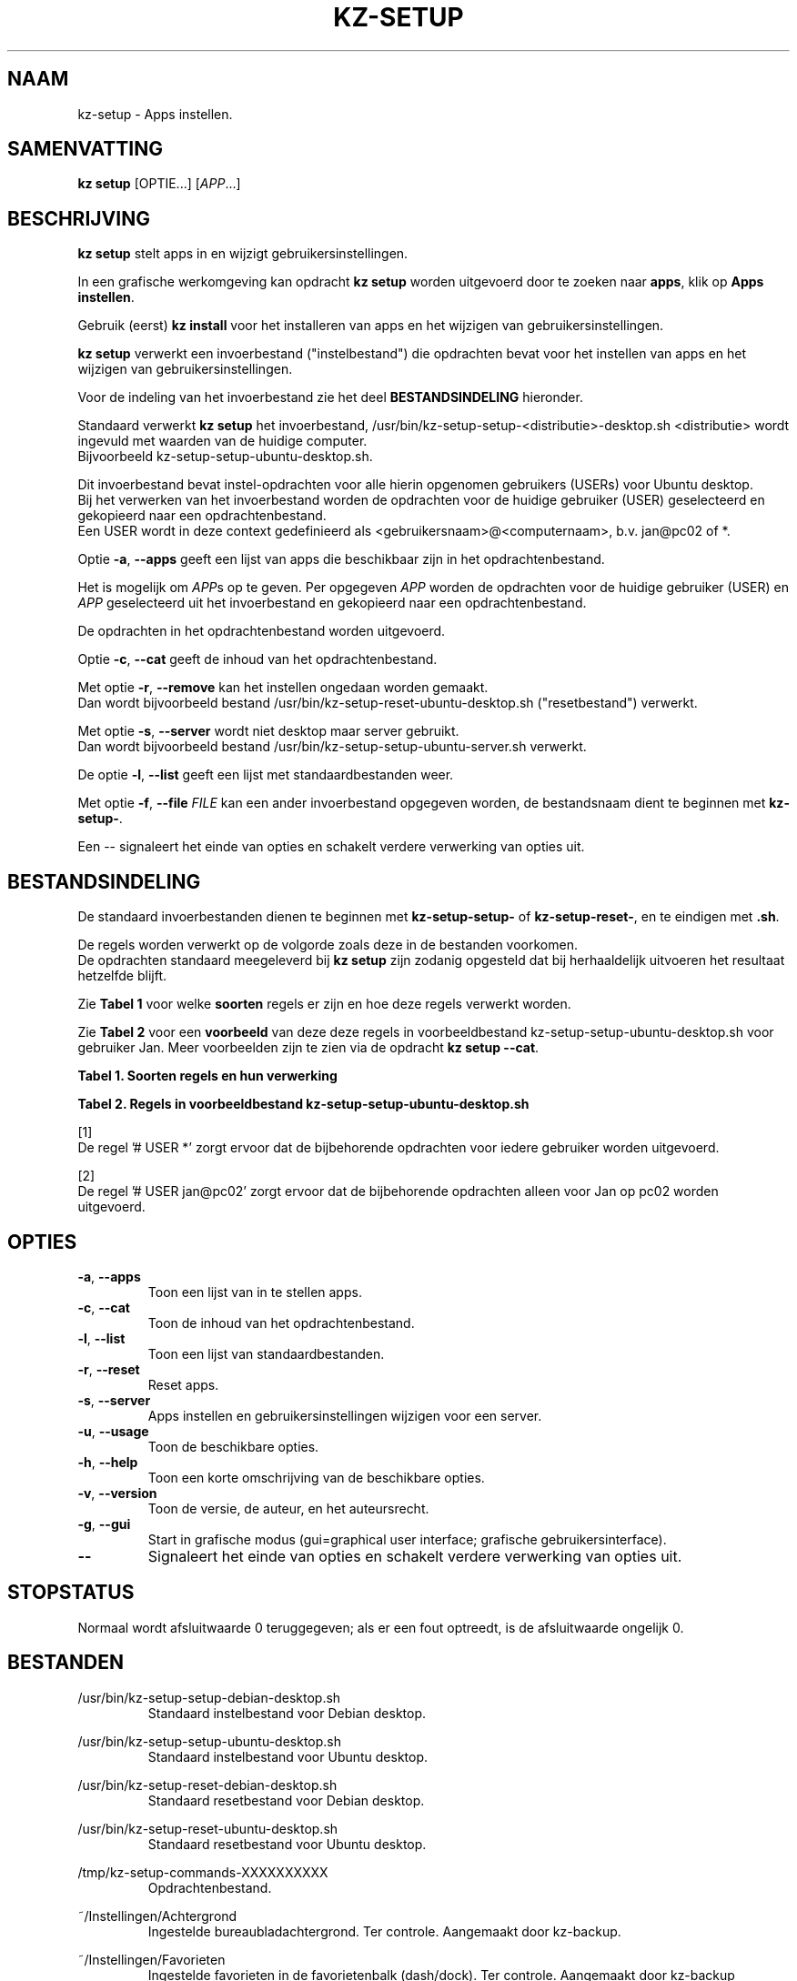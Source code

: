 .\"############################################################################
.\"# Man-pagina voor kz-setup.
.\"#
.\"# Geschreven door Karel Zimmer <info@karelzimmer.nl>, CC0 1.0 Universeel
.\"# <https://creativecommons.org/publicdomain/zero/1.0/deed.nl>, 2019-2023.
.\"############################################################################
.\"
.TH "KZ-SETUP" "1" "2013-2023" "kz 365" "Handleiding kz"
.\"
.\"
.SH NAAM
kz-setup \- Apps instellen.
.\"
.\"
.SH SAMENVATTING
.B kz setup
[OPTIE...] [\fIAPP\fR...]
.\"
.\"
.SH BESCHRIJVING
\fBkz setup\fR stelt apps in en wijzigt gebruikersinstellingen.
.sp
In een grafische werkomgeving kan opdracht \fBkz setup\fR worden uitgevoerd
door te zoeken naar \fBapps\fR, klik op \fBApps instellen\fR.
.sp
Gebruik (eerst) \fBkz install\fR voor het installeren van apps en het wijzigen
van gebruikersinstellingen.
.sp
\fBkz setup\fR verwerkt een invoerbestand ("instelbestand") die opdrachten
bevat voor het instellen van apps en het wijzigen van gebruikersinstellingen.
.sp
Voor de indeling van het invoerbestand zie het deel \fBBESTANDSINDELING\fR
hieronder.
.sp
Standaard verwerkt \fBkz setup\fR het invoerbestand,
/usr/bin/kz-setup-setup-<distributie>-desktop.sh <distributie> wordt ingevuld
met waarden van de huidige computer.
.br
Bijvoorbeeld kz-setup-setup-ubuntu-desktop.sh.
.sp
Dit invoerbestand bevat instel-opdrachten voor alle hierin opgenomen gebruikers
(USERs) voor Ubuntu desktop.
.br
Bij het verwerken van het invoerbestand worden de opdrachten voor de huidige
gebruiker (USER) geselecteerd en gekopieerd naar een opdrachtenbestand.
.br
Een USER wordt in deze context gedefinieerd als
<gebruikersnaam>@<computernaam>, b.v. jan@pc02 of *.
.sp
Optie \fB-a\fR, \fB--apps\fR geeft een lijst van apps die beschikbaar zijn in
het opdrachtenbestand.
.sp
Het is mogelijk om \fIAPP\fRs op te geven. Per opgegeven \fIAPP\fR worden de
opdrachten voor de huidige gebruiker (USER) en \fIAPP\fR geselecteerd uit het
invoerbestand en gekopieerd naar een opdrachtenbestand.
.sp
De opdrachten in het opdrachtenbestand worden uitgevoerd.
.sp
Optie \fB-c\fR, \fB--cat\fR geeft de inhoud van het opdrachtenbestand.
.sp
Met optie \fB-r\fR, \fB--remove\fR kan het instellen ongedaan worden gemaakt.
.br
Dan wordt bijvoorbeeld bestand /usr/bin/kz-setup-reset-ubuntu-desktop.sh
("resetbestand") verwerkt.
.sp
Met optie \fB-s\fR, \fB--server\fR wordt niet desktop maar server gebruikt.
.br
Dan wordt bijvoorbeeld bestand /usr/bin/kz-setup-setup-ubuntu-server.sh
verwerkt.
.sp
De optie \fB-l\fR, \fB--list\fR geeft een lijst met standaardbestanden weer.
.sp
Met optie \fB-f\fR, \fB--file\fR \fIFILE\fR kan een ander invoerbestand
opgegeven worden, de bestandsnaam dient te beginnen met \fBkz-setup-\fR.
.sp
Een -- signaleert het einde van opties en schakelt verdere verwerking van
opties uit.
.\"
.\"
.SH BESTANDSINDELING
De standaard invoerbestanden dienen te beginnen met \fBkz-setup-setup-\fR of
\fBkz-setup-reset-\fR, en te eindigen met \fB.sh\fR.
.sp
De regels worden verwerkt op de volgorde zoals deze in de bestanden voorkomen.
.br
De opdrachten standaard meegeleverd bij \fBkz setup\fR zijn zodanig opgesteld
dat bij herhaaldelijk uitvoeren het resultaat hetzelfde blijft.
.sp
Zie \fBTabel 1\fR voor welke \fBsoorten\fR regels er zijn en hoe deze regels
verwerkt worden.
.sp
Zie \fBTabel 2\fR voor een \fBvoorbeeld\fR van deze deze regels in
voorbeeldbestand kz-setup-setup-ubuntu-desktop.sh voor gebruiker Jan.
Meer voorbeelden zijn te zien via de opdracht \fBkz setup --cat\fR.
.\"
.\"
.sp
.br
.B Tabel 1. Soorten regels en hun verwerking
.TS
allbox tab(:);
lb | lb.
T{
Regel
T}:T{
Beschrijving
T}
.T&
l | l.
T{
#  APP <appnaam>
T}:T{
Bevat de <appnaam> van de APP.
T}
T{
# USER <usernaam>@<hostnaam> ...
T}:T{
Naam van de gebruiker (<usernaam>) en computer (<hostnaam>) waarvoor de
opdracht van toepassing is, of * voor iedere gebruiker op iedere computer.
T}
T{
T}:T{
Wordt overgeslagen (is leeg).
T}
T{
#...
T}:T{
Wordt overgeslagen (is commentaar).
T}
T{
Opdracht
T}:T{
Opdracht voor het instellen van APP.
T}
.TE
.sp
.sp
.br
.B Tabel 2. Regels in voorbeeldbestand kz-setup-setup-ubuntu-desktop.sh
.TS
box tab(:);
lb | lb.
T{
Regelsoort
T}:T{
Beschrijving
T}
.T&
- | -
l | l.
T{
#  APP google-chrome
T}:T{
Naam van de APP.
T}
T{
# USER *
T}:T{
Opdracht is voor iedere gebruiker, zie [1].
T}
T{
kz-gset --addfavbef=google-chrome
T}:T{
Instel-opdracht.
T}
T{
T}:T{
Lege regel.
T}
T{
#  APP gnome
T}:T{
Naam van de APP.
T}
T{
# USER jan@pc02
T}:T{
Opdracht is alleen voor Jan, zie [2].
T}
T{
gsettings set org.gnome.shell...
T}:T{
Instel-opdracht.
T}
.TE
.sp
.sp
[1]
.br
De regel '# USER *' zorgt ervoor dat de bijbehorende opdrachten voor iedere
gebruiker worden uitgevoerd.
.sp
[2]
.br
De regel '# USER jan@pc02' zorgt ervoor dat de bijbehorende opdrachten alleen
voor Jan op pc02 worden uitgevoerd.
.\"
.\"
.sp
.SH OPTIES
.TP
\fB-a\fR, \fB--apps\fR
Toon een lijst van in te stellen apps.
.TP
\fB-c\fR, \fB--cat\fR
Toon de inhoud van het opdrachtenbestand.
.TP
\fB-l\fR, \fB--list\fR
Toon een lijst van standaardbestanden.
.TP
\fB-r\fR, \fB--reset\fR
Reset apps.
.TP
\fB-s\fR, \fB--server\fR
Apps instellen en gebruikersinstellingen wijzigen voor een server.
.TP
\fB-u\fR, \fB--usage\fR
Toon de beschikbare opties.
.TP
\fB-h\fR, \fB--help\fR
Toon een korte omschrijving van de beschikbare opties.
.TP
\fB-v\fR, \fB--version\fR
Toon de versie, de auteur, en het auteursrecht.
.TP
\fB-g\fR, \fB--gui\fR
Start in grafische modus (gui=graphical user interface;
grafische gebruikersinterface).
.TP
\fB--\fR
Signaleert het einde van opties en schakelt verdere verwerking van opties uit.
.\"
.\"
.SH STOPSTATUS
Normaal wordt afsluitwaarde 0 teruggegeven; als er een fout optreedt, is de
afsluitwaarde ongelijk 0.
.\"
.\"
.SH BESTANDEN
/usr/bin/kz-setup-setup-debian-desktop.sh
.RS
Standaard instelbestand voor Debian desktop.
.RE
.sp
/usr/bin/kz-setup-setup-ubuntu-desktop.sh
.RS
Standaard instelbestand voor Ubuntu desktop.
.RE
.sp
/usr/bin/kz-setup-reset-debian-desktop.sh
.RS
Standaard resetbestand voor Debian desktop.
.RE
.sp
/usr/bin/kz-setup-reset-ubuntu-desktop.sh
.RS
Standaard resetbestand voor Ubuntu desktop.
.RE
.sp
/tmp/kz-setup-commands-XXXXXXXXXX
.RS
Opdrachtenbestand.
.RE
.sp
~/Instellingen/Achtergrond
.RS
Ingestelde bureaubladachtergrond. Ter controle. Aangemaakt door kz-backup.
.RE
.sp
~/Instellingen/Favorieten
.RS
Ingestelde favorieten in de favorietenbalk (dash/dock). Ter controle.
Aangemaakt door kz-backup
.RE
.sp
~/Instellingen/Gebruikersfoto
.RS
Ingestelde gebruikersfoto. Ter controle. Aangemaakt door kz-backup.
.RE
.\"
.\"
.SH NOTITIES
.IP " 1." 4
Checklist installatie
.RS 4
https://karelzimmer.nl/html/nl/linux.html#documents
.RE
.IP " 2." 4
Persoonlijke map / Instellingen / Favorieten
.RS 4
In bestand Favorieten staan eerder ingestelde favorieten.
.br
Is te gebruiken om de favorieten te controleren op volledigheid.
.RE
.IP " 3." 4
IaC en Day 1 Operations
.RS 4
\fBkz setup\fR wordt voornamelijk gebruikt voor \fBIaC\fR en
\fBDay 1 Operations\fR. Zie \fBkz\fR(1) voor een uitleg.
.RE
.\"
.\"
.SH VOORBEELDEN
.sp
\fBkz setup\fR
.RS
Stel alles in wat in de standaard instelbestanden staat.
.br
Hiervoor is in een grafische werkomgeving ook starter \fBApps instellen\fR
beschikbaar.
.RE
.sp
\fBkz setup google-chrome\fR
.RS
Stel Google Chrome in.
.RE
.sp
\fBkz setup --reset google-chrome\fR
.RS
Reset Google Chrome.
.RE
.sp
\fBkz setup --cat google-chrome\fR
.RS
Toon instel-opdrachten voor Google Chrome.
.RE
.sp
\fBkz setup --cat --reset google-chrome\fR
.RS
Toon reset-opdrachten voor Google Chrome.
.RE
.\"
.\"
.SH AUTEUR
Geschreven door Karel Zimmer <info@karelzimmer.nl>, CC0 1.0 Universeel
<https://creativecommons.org/publicdomain/zero/1.0/deed.nl>, 2013-2023.
.\"
.\"
.SH ZIE OOK
\fBkz\fR(1),
\fBkz_common.sh\fR(1),
\fBkz-install\fR(1),
\fBkz-menu\fR(1),
\fBhttps://karelzimmer.nl\fR
.\"
.\"
.SH KZ
Onderdeel van het \fBkz\fR(1) pakket, genoemd naar de maker Karel Zimmer.
.\"
.\"
.SH BESCHIKBAARHEID
Opdracht \fBkz setup\fR is onderdeel van het pakket \fBkz\fR en is
beschikbaar op de website van Karel Zimmer
.br
<https://karelzimmer.nl/html/nl/linux.html#scripts>.
